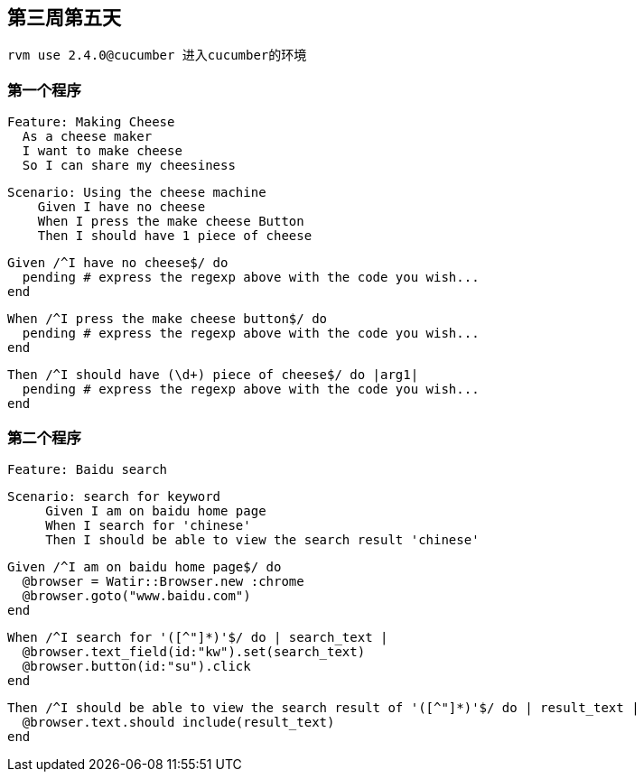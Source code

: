 == 第三周第五天

  rvm use 2.4.0@cucumber 进入cucumber的环境

=== 第一个程序
  Feature: Making Cheese
    As a cheese maker
    I want to make cheese
    So I can share my cheesiness

    Scenario: Using the cheese machine
        Given I have no cheese
        When I press the make cheese Button
        Then I should have 1 piece of cheese


        Given /^I have no cheese$/ do
          pending # express the regexp above with the code you wish...
        end

        When /^I press the make cheese button$/ do
          pending # express the regexp above with the code you wish...
        end

        Then /^I should have (\d+) piece of cheese$/ do |arg1|
          pending # express the regexp above with the code you wish...
        end


=== 第二个程序
        Feature: Baidu search

        Scenario: search for keyword
             Given I am on baidu home page
             When I search for 'chinese'
             Then I should be able to view the search result 'chinese'


             Given /^I am on baidu home page$/ do
               @browser = Watir::Browser.new :chrome
               @browser.goto("www.baidu.com")
             end

             When /^I search for '([^"]*)'$/ do | search_text |
               @browser.text_field(id:"kw").set(search_text)
               @browser.button(id:"su").click
             end

             Then /^I should be able to view the search result of '([^"]*)'$/ do | result_text |
               @browser.text.should include(result_text)
             end
